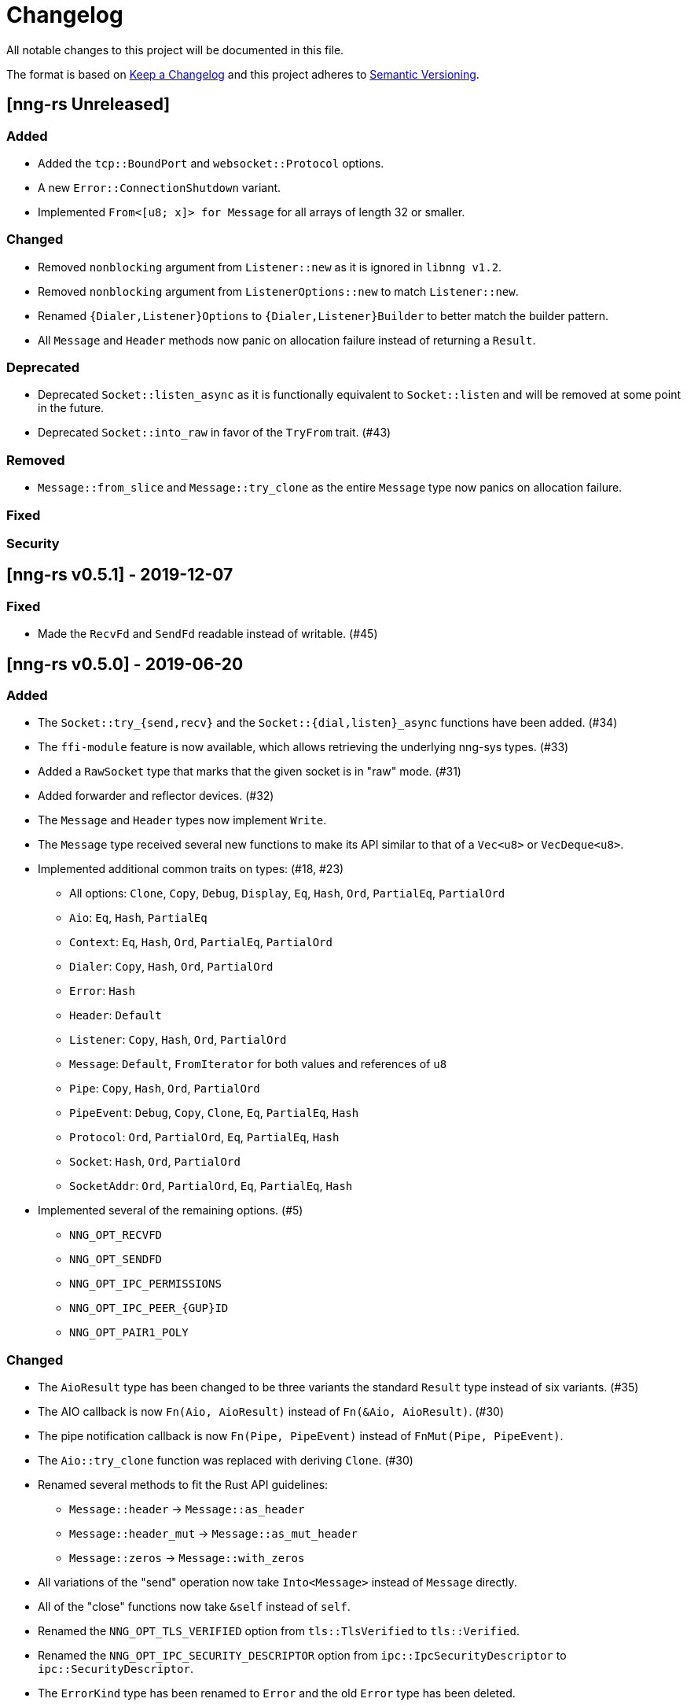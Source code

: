 = Changelog

All notable changes to this project will be documented in this file.

The format is based on https://keepachangelog.com/en/1.0.0/[Keep a Changelog] and this project adheres to https://semver.org/spec/v2.0.0.html[Semantic Versioning].

== [nng-rs Unreleased] ==

=== Added ===

* Added the `tcp::BoundPort` and `websocket::Protocol` options.
* A new `Error::ConnectionShutdown` variant.
* Implemented `From<[u8; x]> for Message` for all arrays of length 32 or smaller.

=== Changed ===

* Removed `nonblocking` argument from `Listener::new` as it is ignored in `libnng v1.2`.
* Removed `nonblocking` argument from `ListenerOptions::new` to match `Listener::new`.
* Renamed `{Dialer,Listener}Options` to `{Dialer,Listener}Builder` to better match the builder pattern.
* All `Message` and `Header` methods now panic on allocation failure instead of returning a `Result`.

=== Deprecated ===

* Deprecated `Socket::listen_async` as it is functionally equivalent to `Socket::listen` and will be removed at some point in the future.
* Deprecated `Socket::into_raw` in favor of the `TryFrom` trait. (#43)

=== Removed ===

* `Message::from_slice` and `Message::try_clone` as the entire `Message` type now panics on allocation failure.

=== Fixed ===

=== Security ===

//------------------------------------------------------------------------------
// Past Releases
//------------------------------------------------------------------------------

== [nng-rs v0.5.1] - 2019-12-07 ==

=== Fixed ===

* Made the `RecvFd` and `SendFd` readable instead of writable. (#45)

== [nng-rs v0.5.0] - 2019-06-20 ==

=== Added ===

* The `Socket::try_{send,recv}` and the `Socket::{dial,listen}_async` functions have been added. (#34)
* The `ffi-module` feature is now available, which allows retrieving the underlying nng-sys types. (#33)
* Added a `RawSocket` type that marks that the given socket is in "raw" mode. (#31)
* Added forwarder and reflector devices. (#32)
* The `Message` and `Header` types now implement `Write`.
* The `Message` type received several new functions to make its API similar to that of a `Vec<u8>` or `VecDeque<u8>`.
* Implemented additional common traits on types: (#18, #23)
	** All options: `Clone`, `Copy`, `Debug`, `Display`, `Eq`, `Hash`, `Ord`, `PartialEq`, `PartialOrd`
	** `Aio`: `Eq`, `Hash`, `PartialEq`
	** `Context`: `Eq`, `Hash`, `Ord`, `PartialEq`, `PartialOrd`
	** `Dialer`: `Copy`, `Hash`, `Ord`, `PartialOrd`
	** `Error`: `Hash`
	** `Header`: `Default`
	** `Listener`: `Copy`, `Hash`, `Ord`, `PartialOrd`
	** `Message`: `Default`, `FromIterator` for both values and references of `u8`
	** `Pipe`: `Copy`, `Hash`, `Ord`, `PartialOrd`
	** `PipeEvent`: `Debug`, `Copy`, `Clone`, `Eq`, `PartialEq`, `Hash`
	** `Protocol`: `Ord`, `PartialOrd`, `Eq`, `PartialEq`, `Hash`
	** `Socket`: `Hash`, `Ord`, `PartialOrd`
	** `SocketAddr`: `Ord`, `PartialOrd`, `Eq`, `PartialEq`, `Hash`
* Implemented several of the remaining options. (#5)
	** `NNG_OPT_RECVFD`
	** `NNG_OPT_SENDFD`
	** `NNG_OPT_IPC_PERMISSIONS`
	** `NNG_OPT_IPC_PEER_{GUP}ID`
	** `NNG_OPT_PAIR1_POLY`

=== Changed ===

* The `AioResult` type has been changed to be three variants the standard `Result` type instead of six variants. (#35)
* The AIO callback is now `Fn(Aio, AioResult)` instead of `Fn(&Aio, AioResult)`. (#30)
* The pipe notification callback is now `Fn(Pipe, PipeEvent)` instead of `FnMut(Pipe, PipeEvent)`.
* The `Aio::try_clone` function was replaced with deriving `Clone`. (#30)
* Renamed several methods to fit the Rust API guidelines:
	** `Message::header` → `Message::as_header`
	** `Message::header_mut` → `Message::as_mut_header`
	** `Message::zeros` → `Message::with_zeros`
* All variations of the "send" operation now take `Into<Message>` instead of `Message` directly.
* All of the "close" functions now take `&self` instead of `self`.
* Renamed the `NNG_OPT_TLS_VERIFIED` option from `tls::TlsVerified` to `tls::Verified`.
* Renamed the `NNG_OPT_IPC_SECURITY_DESCRIPTOR` option from `ipc::IpcSecurityDescriptor` to `ipc::SecurityDescriptor`.
* The `ErrorKind` type has been renamed to `Error` and the old `Error` type has been deleted.
* `Error::ProtocolError` renamed to `Error::Protocol` in order to appease Clippy.
* `Message::try_from` was renamed to `Message::from_slice`.
* Uncaught panics in a callback now cause the application to abort, matching the behavior concerning FFI boundaries that is currently in development for Rustc. (#6)
* The following functions now take `&self` instead of `&mut self` (#27):
	** `Socket::{dial, listen, recv, send, recv_async, send_async, pipe_notify}`.
	** `Context::{send, recv}`.

=== Removed ===

* The `Socket::set_nonblocking` function has been removed. (#34)
* Removed the "unsafe options" in favor of exposing the raw FFI types. (#33)
* The `Body` type has been removed. Most applications do not need to touch the header, so it makes sense to mask the distinction between the body and header slightly.
* `Pipe::socket_id` has been removed as well as all of the ID related functions. (#15)
* The `nng-sys` crate has been moved to a new repository (#17).
* The `Aio::new` function now requires a callback and the non-callback version has been removed. (#24)
* The `Aio::result` function has been removed in favor of providing the result directly to the completion callback. (#24)

=== Fixed ===

* The IPv4 address is now in the correct order. (#28)

== [nng-rs v0.4.0] - 2019-01-27 ==

=== Added ===

* Sockets can now send messages asynchronously via `Socket::send_async`.
* Sockets can now receive messages asynchronously via `Socket::recv_async`.
* Sockets can now be cloned to have multiple handles to the same underlying NNG socket.
* `Socket::close` and `Context::close` have been added to match the style of Dialers, Pipes, and Listeners.
* Pipes and the pipe notify functionality has been implemented. (#14)

=== Changed ===

* The majority of types are now at the root of the crate rather than a module.
* Asynchronous sending on a context is now via `Context::send` rather than `Aio::send`.
* Asynchronous receiving on a context is now via `Context::recv` rather than `Aio::recv`.
* Dialers and listeners are now treated as handle values and do not close on drop.
* The PUBSUB example now publishes the number of subscribers rather than the time in order to show off the pipe notify functionality.

=== Fixed ===

* The `Push0` protocol now actually opens a `Push0` socket (instead of a `Pull0` socket).
* Asynchronous I/O callbacks no longer can enter the same callback closure simultaneously.
* `SocketAddr` now compiles on platforms where a `c_char` is unsigned. (#11)

== [nng-rs v0.3.0] - 2018-11-02 ==

First fully usable version.
